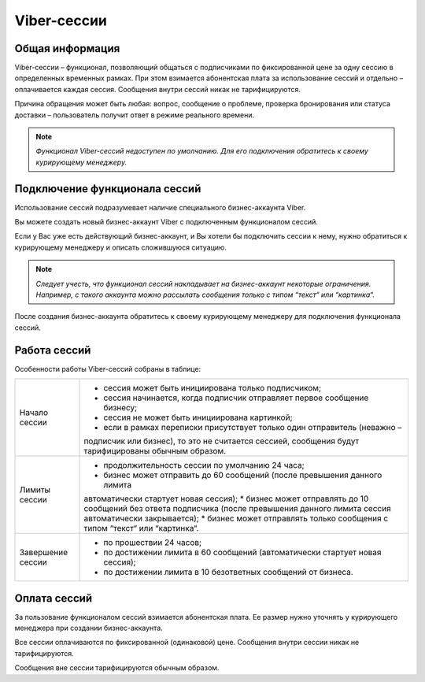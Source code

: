 Viber-сессии
==============================

Общая информация
-----------------

Viber-сессии – функционал, позволяющий общаться с подписчиками по фиксированной цене за одну сессию в определенных временных рамках. При этом взимается абонентская плата за использование сессий и отдельно – оплачивается каждая сессия. Сообщения внутри сессий никак не тарифицируются.

Причина обращения может быть любая: вопрос, сообщение о проблеме, проверка бронирования или статуса доставки – пользователь получит ответ в режиме реального времени.

.. note:: *Функционал Viber-сессий недоступен по умолчанию. Для его подключения обратитесь к своему курирующему менеджеру.*


Подключение функционала сессий
-------------------------------

Использование сессий подразумевает наличие специального бизнес-аккаунта Viber.

Вы можете создать новый бизнес-аккаунт Viber с подключенным функционалом сессий.

Если у Вас уже есть действующий бизнес-аккаунт, и Вы хотели бы подключить сессии к нему, нужно обратиться к курирующему менеджеру и описать сложившуюся ситуацию.

.. note:: *Следует учесть, что функционал сессий накладывает на бизнес-аккаунт некоторые ограничения. Например, с такого аккаунта можно рассылать сообщения только с типом “текст“ или “картинка“.*

После создания бизнес-аккаунта обратитесь к своему курирующему менеджеру для подключения функционала сессий.

Работа сессий
--------------


Особенности работы Viber-сессий собраны в таблице:


+-------------------------------+-----------------------------------------------------------------------------+
| Начало сессии                 | * сессия может быть инициирована только подписчиком;                        |
|                               | * сессия начинается, когда подписчик отправляет первое сообщение бизнесу;   |
|                               | * сессия не может быть инициирована картинкой;                              |
|                               | * если в рамках переписки присутствует только один отправитель (неважно –   |
|                               | подписчик или бизнес), то это не считается сессией, сообщения будут         |
|                               | тарифицированы обычным образом.                                             |
+-------------------------------+-----------------------------------------------------------------------------+
| Лимиты сессии                 | * продолжительность сессии по умолчанию 24 часа;                            |
|                               | * бизнес может отправить до 60 сообщений (после превышения данного лимита   |
|                               | автоматически стартует новая сессия);                                       |
|                               | * бизнес может отправлять до 10 сообщений без ответа подписчика (после      |
|                               | превышения данного лимита сессия автоматически закрывается);                |
|                               | * бизнес может отправлять только сообщения с типом “текст“ или “картинка“.  |
+-------------------------------+-----------------------------------------------------------------------------+
| Завершение сессии             | * по прошествии 24 часов;                                                   |
|                               | * по достижении лимита в 60 сообщений (автоматически стартует новая сессия);|
|                               | * по достижении лимита в 10 безответных сообщений от бизнеса.               |
+-------------------------------+-----------------------------------------------------------------------------+


Оплата сессий
--------------

За пользование функционалом сессий взимается абонентская плата. Ее размер нужно уточнять у курирующего менеджера при создании бизнес-аккаунта.

Все сессии оплачиваются по фиксированной (одинаковой) цене. Сообщения внутри сессии никак не тарифицируются.

Сообщения вне сессии тарифицируются обычным образом.

